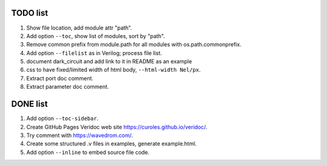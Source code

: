 TODO list
=========

#. Show file location, add module attr "path".
#. Add option ``--toc``, show list of modules, sort by "path".
#. Remove common prefix from module.path for all modules with  os.path.commonprefix.
#. Add option ``--filelist`` as in Verilog; process file list.
#. document dark_circuit and add link to it in README as an example
#. css to have fixed/limited width of html body, ``--html-width Nel/px``.
#. Extract port doc comment.
#. Extract parameter doc comment.

DONE list
=========

#. Add option ``--toc-sidebar``.
#. Create GitHub Pages Veridoc web site https://curoles.github.io/veridoc/.
#. Try comment with https://wavedrom.com/.
#. Create some structured .v files in examples, generate example.html.
#. Add option ``--inline`` to embed source file code.
